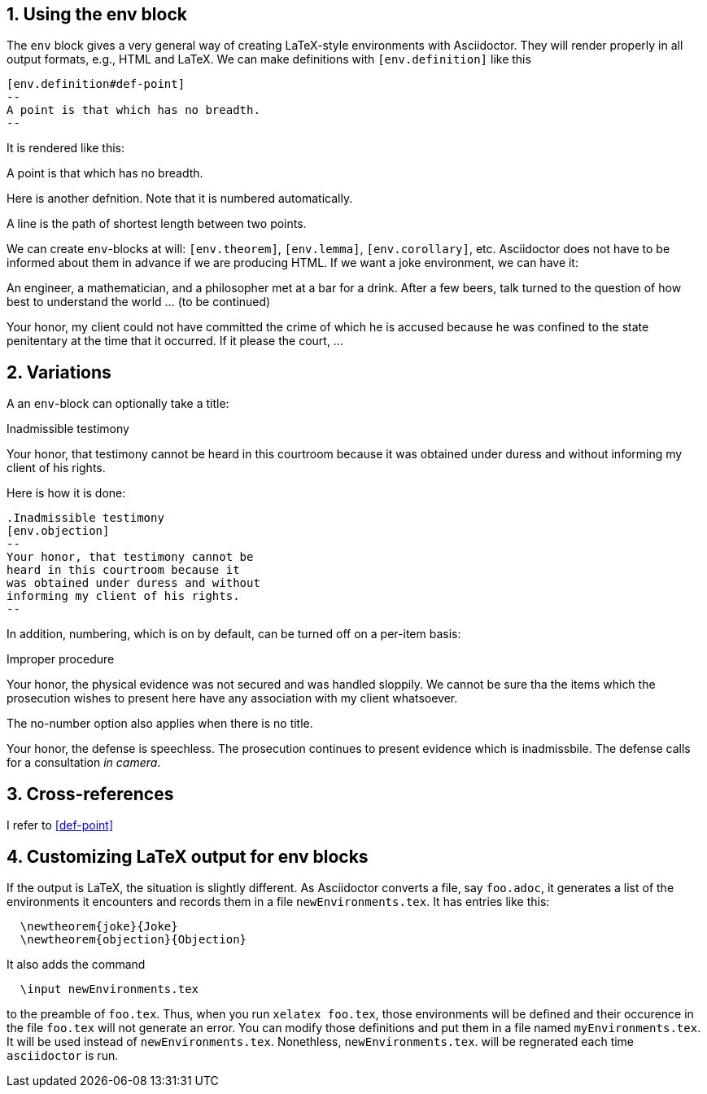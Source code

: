 :numbered:

== Using the env block


The `env` block gives a very general way of creating
LaTeX-style environments with Asciidoctor.  They
will render properly in all output formats, e.g.,
HTML and LaTeX.  We can
make definitions with `[env.definition]` like this

----
[env.definition#def-point]
--
A point is that which has no breadth.
--
----

It is rendered like this:

[env.definition#def-point]
--
A point is that which has no breadth.
--

Here is another defnition.  Note that it is numbered
automatically.

[env.definition]
--
A line is the path of shortest length between two points.
--

We can create `env`-blocks at will: `[env.theorem]`, `[env.lemma]`, `[env.corollary]`,
etc.  Asciidoctor does not have to be informed about them
in advance if we are producing HTML.  If we want a joke environment,
we can have it:


[env.joke]
--
An engineer, a mathematician, and a philosopher met
at a bar for a drink.  After a few beers, talk
turned to the question of how best to understand
the world ... (to be continued)
--

[env.objection]
--
Your honor, my client could not have committed the
crime of which he is accused because he was
confined to the state penitentary at the time
that it occurred.  If it please the court, ...
--

== Variations

A an `env`-block can optionally take a title:

.Inadmissible testimony
[env.objection]
--
Your honor, that testimony cannot be
heard in this courtroom because it
was obtained under duress and without
informing my client of his rights.
--

Here is how it is done:

----
.Inadmissible testimony
[env.objection]
--
Your honor, that testimony cannot be
heard in this courtroom because it
was obtained under duress and without
informing my client of his rights.
--
----


In addition, numbering, which is on by default,
can be turned off on a per-item basis:

.Improper procedure
[env.objection%no-number]
--
Your honor, the physical evidence
was not secured and was handled sloppily.
We cannot be sure tha the items which
the prosecution wishes to present here
have any association with my client
whatsoever.
--

The no-number option also applies
when there is no title.

[env.objection%no-number]
--
Your honor, the defense is speechless.
The prosecution continues to present
evidence which is inadmissbile. The
defense calls for a consultation
_in camera_.
--

== Cross-references

I refer to <<def-point>>

== Customizing LaTeX output for env blocks

If the output is LaTeX, the situation is slightly different.
As Asciidoctor converts a file, say `foo.adoc`, it generates
a list of the environments it encounters
and records them in a file `newEnvironments.tex`.  It
has entries like this:
----
  \newtheorem{joke}{Joke}
  \newtheorem{objection}{Objection}
----
It also adds the command
----
  \input newEnvironments.tex
----
to the preamble of `foo.tex`.  Thus,
when you run `xelatex foo.tex`,
those environments will be defined
and their occurence in the file
`foo.tex` will not generate an
error.  You can modify those
definitions and put them
in a file  named
`myEnvironments.tex`. It will be used instead of
`newEnvironments.tex`.  Nonethless,
`newEnvironments.tex`. will be
regnerated each time `asciidoctor` is run.
